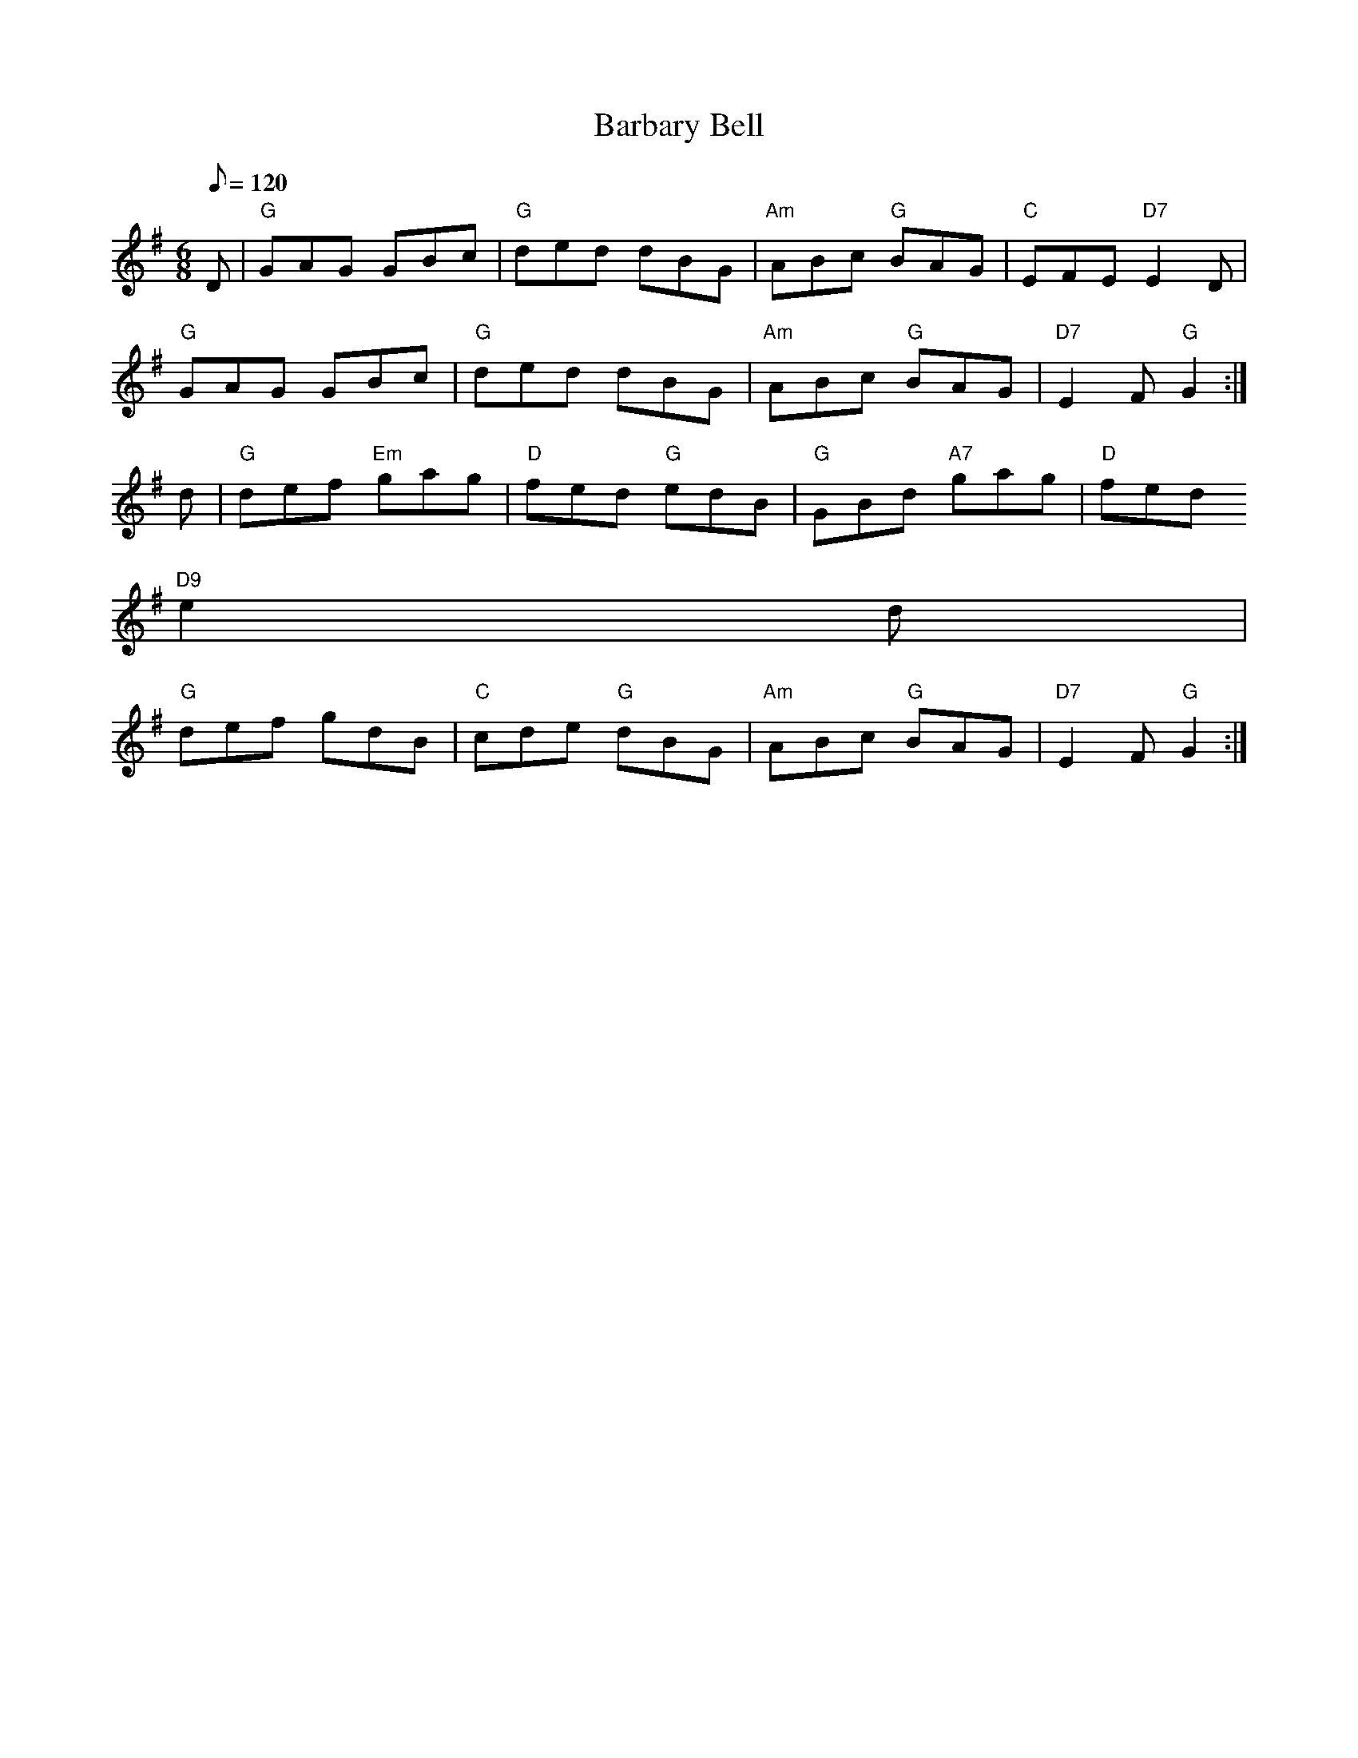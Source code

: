 X: 1
T:Barbary Bell
M:6/8
L:1/8
Q:120
R:Jig
K:G
D|"G" GAG GBc  | "G" ded dBG | "Am" ABc "G" BAG | "C" EFE "D7" E2 D |
"G" GAG GBc | "G" ded dBG | "Am" ABc "G" BAG | "D7" E2 F "G"G2  :|
d | "G" def "Em" gag | "D" fed "G" edB | "G" GBd "A7" gag | "D" fed "D9"
 e2 d |
"G" def gdB | "C" cde "G" dBG | "Am" ABc "G" BAG | "D7" E2 F "G" G2 :|

% Output from ABC2Win  Version 2.1 i on 19/05/2001
